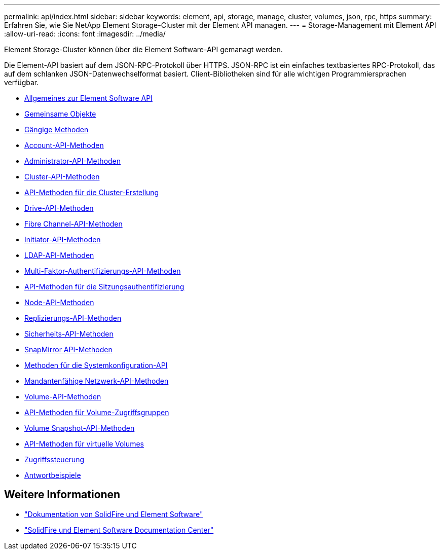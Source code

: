 ---
permalink: api/index.html 
sidebar: sidebar 
keywords: element, api, storage, manage, cluster, volumes, json, rpc, https 
summary: Erfahren Sie, wie Sie NetApp Element Storage-Cluster mit der Element API managen. 
---
= Storage-Management mit Element API
:allow-uri-read: 
:icons: font
:imagesdir: ../media/


[role="lead"]
Element Storage-Cluster können über die Element Software-API gemanagt werden.

Die Element-API basiert auf dem JSON-RPC-Protokoll über HTTPS. JSON-RPC ist ein einfaches textbasiertes RPC-Protokoll, das auf dem schlanken JSON-Datenwechselformat basiert. Client-Bibliotheken sind für alle wichtigen Programmiersprachen verfügbar.

* xref:concept_element_api_about_the_api.adoc[Allgemeines zur Element Software API]
* xref:concept_element_api_common_objects.adoc[Gemeinsame Objekte]
* xref:concept_element_api_common_methods.adoc[Gängige Methoden]
* xref:concept_element_api_account_api_methods.adoc[Account-API-Methoden]
* xref:concept_element_api_administrator_api_methods.adoc[Administrator-API-Methoden]
* xref:concept_element_api_cluster_api_methods.adoc[Cluster-API-Methoden]
* xref:concept_element_api_create_cluster_api_methods.adoc[API-Methoden für die Cluster-Erstellung]
* xref:concept_element_api_drive_api_methods.adoc[Drive-API-Methoden]
* xref:concept_element_api_fibre_channel_api_methods.adoc[Fibre Channel-API-Methoden]
* xref:concept_element_api_initiator_api_methods.adoc[Initiator-API-Methoden]
* xref:concept_element_api_ldap_api_methods.adoc[LDAP-API-Methoden]
* xref:concept_element_api_multi_factor_authentication_api_methods.adoc[Multi-Faktor-Authentifizierungs-API-Methoden]
* xref:concept_element_api_session_authentication_api_methods.adoc[API-Methoden für die Sitzungsauthentifizierung]
* xref:concept_element_api_node_api_methods.adoc[Node-API-Methoden]
* xref:concept_element_api_replication_api_methods.adoc[Replizierungs-API-Methoden]
* xref:concept_element_api_security_api_methods.adoc[Sicherheits-API-Methoden]
* xref:concept_element_api_snapmirror_api_methods.adoc[SnapMirror API-Methoden]
* xref:concept_element_api_system_configuration_api_methods.adoc[Methoden für die Systemkonfiguration-API]
* xref:concept_element_api_multitenant_networking_api_methods.adoc[Mandantenfähige Netzwerk-API-Methoden]
* xref:concept_element_api_volume_api_methods.adoc[Volume-API-Methoden]
* xref:concept_element_api_volume_access_group_api_methods.adoc[API-Methoden für Volume-Zugriffsgruppen]
* xref:concept_element_api_volume_snapshot_api_methods.adoc[Volume Snapshot-API-Methoden]
* xref:concept_element_api_vvols_api_methods.adoc[API-Methoden für virtuelle Volumes]
* xref:reference_element_api_app_b_access_control.adoc[Zugriffssteuerung]
* xref:concept_element_api_response_examples.adoc[Antwortbeispiele]




== Weitere Informationen

* https://docs.netapp.com/us-en/element-software/index.html["Dokumentation von SolidFire und Element Software"]
* http://docs.netapp.com/sfe-122/index.jsp["SolidFire und Element Software Documentation Center"^]

